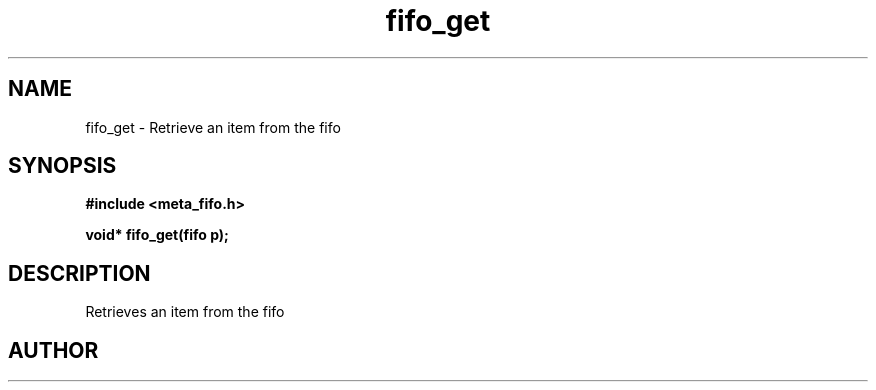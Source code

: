 .TH fifo_get 3 2016-01-30 "" "The Meta C Library"
.SH NAME
fifo_get \- Retrieve an item from the fifo
.SH SYNOPSIS
.B #include <meta_fifo.h>
.sp
.BI "void* fifo_get(fifo p);

.SH DESCRIPTION
.Nm
Retrieves an item from the fifo
.SH AUTHOR
.An B. Augestad, bjorn.augestad@gmail.com
